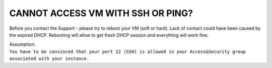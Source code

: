 CANNOT ACCESS VM WITH SSH OR PING?
==================================

Before you contact the Support - please try to reboot your VM (soft or hard). Lack of contact could have been caused by the expired DHCP. Rebooting will allow to get fresh DHCP session and everything will work fine.

| Assumption:
| ``You have to be convinced that your port 22 (SSH) is allowed in your Access&Security group associated with your instance.``
